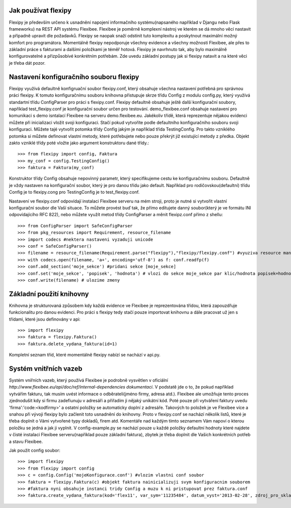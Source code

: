Jak používat flexipy
====================

Flexipy je především určeno k usnadnění napojení informačního systému(napsaného například v Djangu nebo Flask frameworku) na REST API systému Flexibee. Flexibee je poměrně komplexní nástroj ve kterém se dá mnoho věcí nastavit a případně upravit dle požadavků. 
Flexipy se naopak snaží odstínit tuto komplexitu a poskytnout maximální možný komfort pro programátora. Momentálně flexipy nepodporuje všechny evidence a všechny možnosti Flexibee, ale přes to základní práce s fakturami a dalšími položkami je téměř hotová. 
Flexipy je navrhnuto tak, aby bylo maximálně konfigurovatelné a přizpůsobívé konkrétním potřebám. Zde uvedu základní postupy jak si flexipy natavit a na které věci je třeba dát pozor. 

.. _config-file:

Nastavení konfiguračního souboru flexipy
========================================

Flexipy využívá defaultně konfigruační soubor flexipy.conf, který obsahuje všechna nastavení potřebná pro správnou práci flexipy. K tomuto 
konfiguračnímu souboru knihovna přistupuje skrze třídu Config z modulu config.py, který využívá standartní třídu ConfigParser pro práci s flexipy.conf.
Flexipy defaultně obsahuje ještě další konfigurační soubory, například test_flexipy.conf je konfigurační soubor určen pro testování. demo_flexibee.conf obsahuje 
nastavení pro komunikaci s demo isntalací Flexibee na serveru demo.flexibee.eu. Jakékoliv třídě, která reprezentuje nějakou evidenci můžete při inicializaci vložit 
svoji konfiguraci. Stačí pokud vytvoříte podle defaultního konfiguračního souboru svoji konfiguraci. Můžete tajé vytvořit potomka třídy Config jakým je například třída TestingConfig. 
Pro takto vzniklého potomka si můžete definovat vlastní metody, které potřebujete nebo pouze překrýt již existující metody z předka. Objekt zakto vzniklé třídy poté vložte jako argument konstruktoru dané třídy.::
	
	>>> from flexipy import config, Faktura
	>>> my_conf = config.TestingConfig()
	>>> faktura = Faktura(my_conf)

Konstruktor třídy Config obsahuje nepovinný parametr, který specifikujeme cestu ke konfiguračnímu souboru. Defaultně je vždy nastaven na konfigurační soubor, který je pro danou třídu jako default. Například pro rodičovskou(defaultní) třídu Config je to flexipy.cong pro TestingConfig je to test_flexipy.conf. 
 
Nastavení ve flexipy.conf odpovídají instalaci Flexibee serveru na mém stroji, proto je nutné si vytvořit vlastní konfigurační soubor dle Vaší situace. To můžete provést buď tak, že přímo editujete danný soubor(který je ve formátu INI odpovídajícího RFC 822), nebo můžete 
využít metod třídy ConfigParser a měnit flexipz.conf přímo z shellu::
	
	>>> from ConfigParser import SafeConfigParser
	>>> from pkg_resources import Requirement, resource_filename	
	>>> import codecs #nektera nastaveni vyzaduji unicode
	>>> conf = SafeConfigParser()
	>>> filename = resource_filename(Requirement.parse("flexipy"),"flexipy/flexipy.conf") #vyuziva resource management api 
	>>> with codecs.open(filename, 'a+', encoding='utf-8') as f: conf.readfp(f)
	>>> conf.add_section('moje_sekce') #pridani sekce [moje_sekce]
	>>> conf.set('moje_sekce', 'popisek', 'hodnota') # vlozi do sekce moje_sekce par klic/hodnota popisek=hodnota
	>>> conf.write(filename) # ulozime zmeny


Základní použití knihovny
=========================

Knihovna je strukturovaná způsobem kdy každá evidence ve Flexibee je reprezentována třídou, která zapouzdřuje funkcionalitu pro danou evidenci. Pro práci s flexipy tedy stačí pouze 
importovat knihovnu a dále pracovat už jen s třídami, které jsou definovány v api::

	>>> import flexipy
	>>> faktura = flexipy.Faktura()
	>>> faktura.delete_vydana_faktura(id=1)

Kompletní seznam tříd, které momentálně flexipy nabízí se nachází v api.py. 	

Systém vnitřních vazeb
======================

Systém vniřních vazeb, který používá Flexibee je podrobně vysvětlen v oficiální `http://www.flexibee.eu/api/doc/ref/internal-dependencies dokumentaci`. V podstatě jde o to, že pokud například vytvářím fakturu, tak musím uvést informace o odběrateli(jméno firmy, adresa atd.). Flexibee ale umožňuje tento proces zjednodušit kdy si firmu zadefiunuju v adresáři a přiřadím ji nějaký unikátní kód. Poté pouze při vytváření faktury uvedu 'firma':'code:<kodfirmy>' a ostatní položky se automaticky doplní z adresáře. Takových to položek je ve Flexibee více a snahou při vývoji flexipy bylo začlenit toto usnadnění do knihovny. Proto v flexipy.conf se nachází několik listů, které je třeba doplnit o Vámi vytvořené typy dokladů, firem atd. Komentáře nad každým tímto seznamem Vám napoví o kterou položku se jedná a jak ji vyplnit. V config-example.py se nachází pouze u každé položky defaultní hodnoty které najdete v čisté instalaci Flexibee serveru(například pouze základní faktura), zbytek je třeba doplnit dle Vašich konkrétních potřeb a stavu Flexibee.

Jak použit config soubor::


	>>> import flexipy
	>>> from flexipy import config
	>>> c = config.Config('mojeKonfigurace.conf') #vlozim vlastni conf soubor
	>>> faktura = flexipy.Faktura(c) #objekt faktura nainicializuji svym konfiguracnim souborem
	>>> #faktura nyni obsahuje instanci tridy Config a muzu k ni pristupovat prez faktura.conf
	>>> faktura.create_vydana_faktura(kod='flex11', var_sym='11235484', datum_vyst='2013-02-28', zdroj_pro_sklad=False, typ_dokl=faktura.conf.get_typy_faktury_vydane()[0], dalsi_param=dalsi_param)